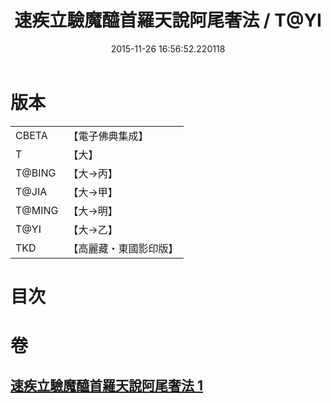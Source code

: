 #+TITLE: 速疾立驗魔醯首羅天說阿尾奢法 / T@YI
#+DATE: 2015-11-26 16:56:52.220118
* 版本
 |     CBETA|【電子佛典集成】|
 |         T|【大】     |
 |    T@BING|【大→丙】   |
 |     T@JIA|【大→甲】   |
 |    T@MING|【大→明】   |
 |      T@YI|【大→乙】   |
 |       TKD|【高麗藏・東國影印版】|

* 目次
* 卷
** [[file:KR6j0508_001.txt][速疾立驗魔醯首羅天說阿尾奢法 1]]
